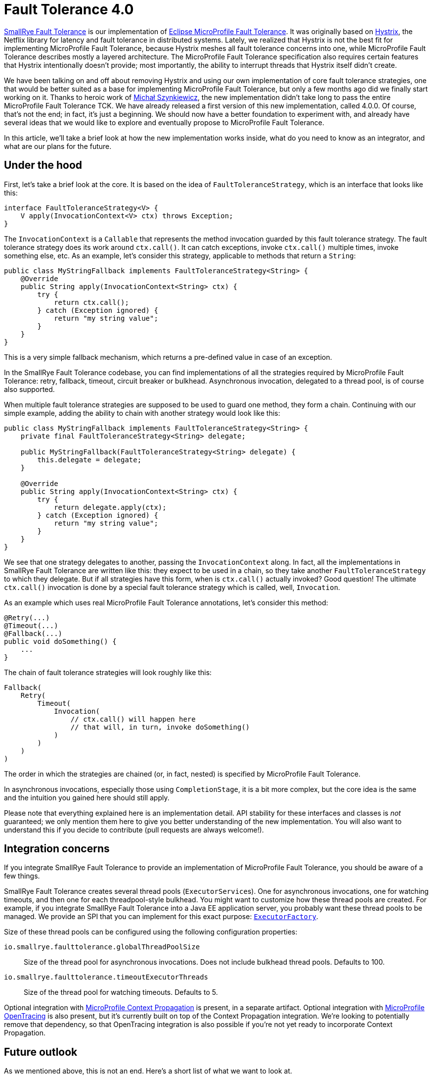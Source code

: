 :page-layout: post
:page-title: Fault Tolerance 4.0
:page-synopsis: Why we reimplemented SmallRye Fault Tolerance from scratch and how does it look like?
:page-tags: [announcement, microprofile]
:page-date: 2020-01-22 09:00:00.000 +0100
:page-author: lthon
:uri-smallrye-ft: https://github.com/smallrye/smallrye-fault-tolerance
:uri-microprofile-ft: https://github.com/eclipse/microprofile-fault-tolerance
:uri-microprofile-context-propagation: https://github.com/eclipse/microprofile-context-propagation
:uri-microprofile-opentracing: https://github.com/eclipse/microprofile-opentracing
:uri-hystrix: https://github.com/Netflix/Hystrix

= Fault Tolerance 4.0

{uri-smallrye-ft}[SmallRye Fault Tolerance] is our implementation of {uri-microprofile-ft}[Eclipse MicroProfile Fault Tolerance].
It was originally based on {uri-hystrix}[Hystrix], the Netflix library for latency and fault tolerance in distributed systems.
Lately, we realized that Hystrix is not the best fit for implementing MicroProfile Fault Tolerance, because Hystrix meshes all fault tolerance concerns into one, while MicroProfile Fault Tolerance describes mostly a layered architecture.
The MicroProfile Fault Tolerance specification also requires certain features that Hystrix intentionally doesn't provide; most importantly, the ability to interrupt threads that Hystrix itself didn't create.

We have been talking on and off about removing Hystrix and using our own implementation of core fault tolerance strategies, one that would be better suited as a base for implementing MicroProfile Fault Tolerance, but only a few months ago did we finally start working on it.
Thanks to heroic work of https://github.com/michalszynkiewicz[Michał Szynkiewicz], the new implementation didn't take long to pass the entire MicroProfile Fault Tolerance TCK.
We have already released a first version of this new implementation, called 4.0.0.
Of course, that's not the end; in fact, it's just a beginning.
We should now have a better foundation to experiment with, and already have several ideas that we would like to explore and eventually propose to MicroProfile Fault Tolerance.

In this article, we'll take a brief look at how the new implementation works inside, what do you need to know as an integrator, and what are our plans for the future.

== Under the hood

First, let's take a brief look at the core.
It is based on the idea of `FaultToleranceStrategy`, which is an interface that looks like this:

[source,java]
----
interface FaultToleranceStrategy<V> {
    V apply(InvocationContext<V> ctx) throws Exception;
}
----

The `InvocationContext` is a `Callable` that represents the method invocation guarded by this fault tolerance strategy.
The fault tolerance strategy does its work around `ctx.call()`.
It can catch exceptions, invoke `ctx.call()` multiple times, invoke something else, etc.
As an example, let's consider this strategy, applicable to methods that return a `String`:

[source,java]
----
public class MyStringFallback implements FaultToleranceStrategy<String> {
    @Override
    public String apply(InvocationContext<String> ctx) {
        try {
            return ctx.call();
        } catch (Exception ignored) {
            return "my string value";
        }
    }
}
----

This is a very simple fallback mechanism, which returns a pre-defined value in case of an exception.

In the SmallRye Fault Tolerance codebase, you can find implementations of all the strategies required by MicroProfile Fault Tolerance: retry, fallback, timeout, circuit breaker or bulkhead.
Asynchronous invocation, delegated to a thread pool, is of course also supported.

When multiple fault tolerance strategies are supposed to be used to guard one method, they form a chain.
Continuing with our simple example, adding the ability to chain with another strategy would look like this:

[source,java]
----
public class MyStringFallback implements FaultToleranceStrategy<String> {
    private final FaultToleranceStrategy<String> delegate;

    public MyStringFallback(FaultToleranceStrategy<String> delegate) {
        this.delegate = delegate;
    }

    @Override
    public String apply(InvocationContext<String> ctx) {
        try {
            return delegate.apply(ctx);
        } catch (Exception ignored) {
            return "my string value";
        }
    }
}
----

We see that one strategy delegates to another, passing the `InvocationContext` along.
In fact, all the implementations in SmallRye Fault Tolerance are written like this: they expect to be used in a chain, so they take another `FaultToleranceStrategy` to which they delegate.
But if all strategies have this form, when is `ctx.call()` actually invoked?
Good question!
The ultimate `ctx.call()` invocation is done by a special fault tolerance strategy which is called, well, `Invocation`.

As an example which uses real MicroProfile Fault Tolerance annotations, let's consider this method:

[source,java]
----
@Retry(...)
@Timeout(...)
@Fallback(...)
public void doSomething() {
    ...
}
----

The chain of fault tolerance strategies will look roughly like this:

[source]
----
Fallback(
    Retry(
        Timeout(
            Invocation(
                // ctx.call() will happen here
                // that will, in turn, invoke doSomething()
            )
        )
    )
)
----

The order in which the strategies are chained (or, in fact, nested) is specified by MicroProfile Fault Tolerance.

In asynchronous invocations, especially those using `CompletionStage`, it is a bit more complex, but the core idea is the same and the intuition you gained here should still apply.

Please note that everything explained here is an implementation detail.
API stability for these interfaces and classes is _not_ guaranteed; we only mention them here to give you better understanding of the new implementation.
You will also want to understand this if you decide to contribute (pull requests are always welcome!).

== Integration concerns

If you integrate SmallRye Fault Tolerance to provide an implementation of MicroProfile Fault Tolerance, you should be aware of a few things.

SmallRye Fault Tolerance creates several thread pools (``ExecutorService``s).
One for asynchronous invocations, one for watching timeouts, and then one for each threadpool-style bulkhead.
You might want to customize how these thread pools are created.
For example, if you integrate SmallRye Fault Tolerance into a Java EE application server, you probably want these thread pools to be managed.
We provide an SPI that you can implement for this exact purpose: https://github.com/smallrye/smallrye-fault-tolerance/blob/master/implementation/fault-tolerance/src/main/java/io/smallrye/faulttolerance/ExecutorFactory.java[`ExecutorFactory`].

Size of these thread pools can be configured using the following configuration properties:

`io.smallrye.faulttolerance.globalThreadPoolSize`::
Size of the thread pool for asynchronous invocations.
Does not include bulkhead thread pools.
Defaults to 100.

`io.smallrye.faulttolerance.timeoutExecutorThreads`::
Size of the thread pool for watching timeouts.
Defaults to 5.

Optional integration with {uri-microprofile-context-propagation}[MicroProfile Context Propagation] is present, in a separate artifact.
Optional integration with {uri-microprofile-opentracing}[MicroProfile OpenTracing] is also present, but it's currently built on top of the Context Propagation integration.
We're looking to potentially remove that dependency, so that OpenTracing integration is also possible if you're not yet ready to incorporate Context Propagation.

== Future outlook

As we mentioned above, this is not an end.
Here's a short list of what we want to look at.

First of all, the 4.0 version implements MicroProfile Fault Tolerance 2.0.
We will of course continue implementing subsequent specification versions, starting with 2.1, which should be released soon.

Currently, MicroProfile Fault Tolerance specifies that `@Asynchronous` invocation always means delegating to a thread pool.
We'd like to investigate what would it take to support asynchronous invocation on an event loop, such as one provided by Vert.x.

We'd like to add a https://github.com/eclipse/microprofile-fault-tolerance/issues/475[fail-fast strategy], tentatively called `@FailFast`.
This is useful to prevent expensive calls when you know it doesn't make sense to do them.
One instance of this idea is the circuit breaker, which decides automatically based on rate of errors.
Here, the decision would be entirely yours.

We'd also like to add https://github.com/eclipse/microprofile-fault-tolerance/issues/474[adaptive concurrency limiters], tentatively called `@AdaptiveBulkhead`.
Bulkheads, as they exist in MicroProfile Fault Tolerance now, are defined statically.
That is, you need to know upfront what is the maximum concurrency level.
This is no longer enough in the cloud world, where services are scaled up and down dynamically.
It is possible to determine the concurrency limits dynamically, by observing the invocation latencies and error rates.
Netflix has been doing that in their https://github.com/Netflix/concurrency-limits[concurrency limits] project, and we can certainly take a lot of inspiration from them.

Some of the items above are about providing a new API.
The idea is that we would prototype that API in SmallRye and if it proves worthy, we'd work to specify it in MicroProfile.
For that reason, we would probably mark these prototypes as experimental API, and if they get specified in MicroProfile, we'd rapidly deprecate and remove them.

There's also some implementation aspects that we'd like to finetune.

The metrics collection and configuration handling code mostly comes from the old implementation, and is due for serious refactoring.

As mentioned above, each threadpool-style bulkhead currently gets a fresh thread pool.
This is quite inefficient, and can be significantly improved.

The current implementation includes a special strategy called `Tracer`, which can be put in between any two other strategies to print useful information about when and on which thread is the subsequent strategy invoked.
This proved very useful in debugging, but using it requires manual changes and rebuild of the entire codebase.
We want to add comprehensive debug and trace logging that is always present, so that you can easily enable it.

And there's a lot more, for sure.
As we said above, this is just a beginning!
